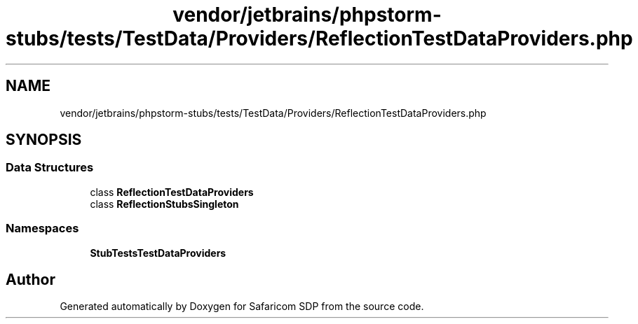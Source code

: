 .TH "vendor/jetbrains/phpstorm-stubs/tests/TestData/Providers/ReflectionTestDataProviders.php" 3 "Sat Sep 26 2020" "Safaricom SDP" \" -*- nroff -*-
.ad l
.nh
.SH NAME
vendor/jetbrains/phpstorm-stubs/tests/TestData/Providers/ReflectionTestDataProviders.php
.SH SYNOPSIS
.br
.PP
.SS "Data Structures"

.in +1c
.ti -1c
.RI "class \fBReflectionTestDataProviders\fP"
.br
.ti -1c
.RI "class \fBReflectionStubsSingleton\fP"
.br
.in -1c
.SS "Namespaces"

.in +1c
.ti -1c
.RI " \fBStubTests\\TestData\\Providers\fP"
.br
.in -1c
.SH "Author"
.PP 
Generated automatically by Doxygen for Safaricom SDP from the source code\&.

